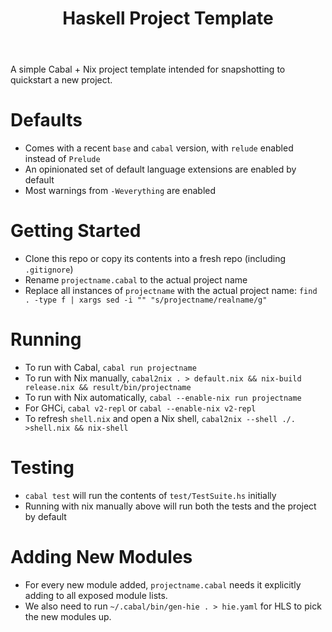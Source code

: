 #+TITLE: Haskell Project Template

A simple Cabal + Nix project template intended for snapshotting to quickstart a new project.

* Defaults
- Comes with a recent ~base~ and ~cabal~ version, with ~relude~ enabled instead of ~Prelude~
- An opinionated set of default language extensions are enabled by default
- Most warnings from ~-Weverything~ are enabled

* Getting Started
- Clone this repo or copy its contents into a fresh repo (including ~.gitignore~)
- Rename ~projectname.cabal~ to the actual project name
- Replace all instances of ~projectname~ with the actual project name: ~find . -type f | xargs sed -i "" "s/projectname/realname/g"~

* Running
- To run with Cabal, ~cabal run projectname~
- To run with Nix manually, ~cabal2nix . > default.nix && nix-build release.nix && result/bin/projectname~
- To run with Nix automatically, ~cabal --enable-nix run projectname~
- For GHCi, ~cabal v2-repl~ or ~cabal --enable-nix v2-repl~
- To refresh ~shell.nix~ and open a Nix shell, ~cabal2nix --shell ./. >shell.nix && nix-shell~

* Testing
- ~cabal test~ will run the contents of ~test/TestSuite.hs~ initially
- Running with nix manually above will run both the tests and the project by default

* Adding New Modules
- For every new module added, ~projectname.cabal~ needs it explicitly adding to all exposed module lists.
- We also need to run ~~/.cabal/bin/gen-hie . > hie.yaml~ for HLS to pick the new modules up.
